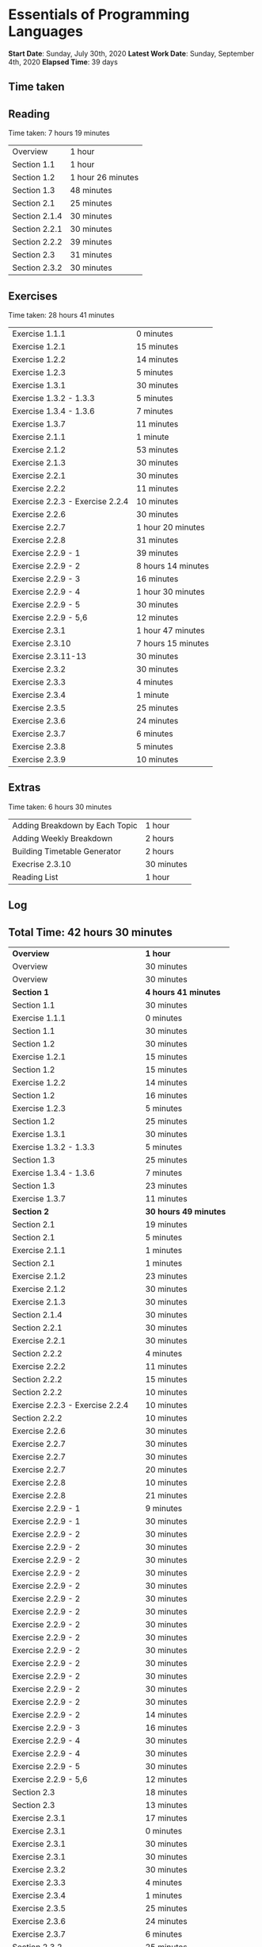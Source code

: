 * Essentials of Programming Languages

*Start Date*: Sunday, July 30th, 2020
*Latest Work Date*: Sunday, September 4th, 2020
*Elapsed Time*: 39 days
** Time taken
** Reading
Time taken: 7 hours 19 minutes
| Overview | 1 hour |
| Section 1.1 | 1 hour |
| Section 1.2 | 1 hour 26 minutes |
| Section 1.3 | 48 minutes |
| Section 2.1 | 25 minutes |
| Section 2.1.4 | 30 minutes |
| Section 2.2.1 | 30 minutes |
| Section 2.2.2 | 39 minutes |
| Section 2.3 | 31 minutes |
| Section 2.3.2 | 30 minutes |
** Exercises
Time taken: 28 hours 41 minutes
| Exercise 1.1.1 | 0 minutes |
| Exercise 1.2.1 | 15 minutes |
| Exercise 1.2.2 | 14 minutes |
| Exercise 1.2.3 | 5 minutes |
| Exercise 1.3.1 | 30 minutes |
| Exercise 1.3.2 - 1.3.3 | 5 minutes |
| Exercise 1.3.4 - 1.3.6 | 7 minutes |
| Exercise 1.3.7 | 11 minutes |
| Exercise 2.1.1 | 1 minute |
| Exercise 2.1.2 | 53 minutes |
| Exercise 2.1.3 | 30 minutes |
| Exercise 2.2.1 | 30 minutes |
| Exercise 2.2.2 | 11 minutes |
| Exercise 2.2.3 - Exercise 2.2.4 | 10 minutes |
| Exercise 2.2.6 | 30 minutes |
| Exercise 2.2.7 | 1 hour 20 minutes |
| Exercise 2.2.8 | 31 minutes |
| Exercise 2.2.9 - 1 | 39 minutes |
| Exercise 2.2.9 - 2 | 8 hours 14 minutes |
| Exercise 2.2.9 - 3 | 16 minutes |
| Exercise 2.2.9 - 4 | 1 hour 30 minutes |
| Exercise 2.2.9 - 5 | 30 minutes |
| Exercise 2.2.9 - 5,6 | 12 minutes |
| Exercise 2.3.1 | 1 hour 47 minutes |
| Exercise 2.3.10 | 7 hours 15 minutes |
| Exercise 2.3.11-13 | 30 minutes |
| Exercise 2.3.2 | 30 minutes |
| Exercise 2.3.3 | 4 minutes |
| Exercise 2.3.4 | 1 minute |
| Exercise 2.3.5 | 25 minutes |
| Exercise 2.3.6 | 24 minutes |
| Exercise 2.3.7 | 6 minutes |
| Exercise 2.3.8 | 5 minutes |
| Exercise 2.3.9 | 10 minutes |
** Extras
Time taken: 6 hours 30 minutes
| Adding Breakdown by Each Topic | 1 hour |
| Adding Weekly Breakdown | 2 hours |
| Building Timetable Generator | 2 hours |
| Execrise 2.3.10 | 30 minutes |
| Reading List | 1 hour |
** Log
** Total Time: 42 hours 30 minutes
| *Overview*             | *1 hour* |
| Overview               | 30 minutes          |
| Overview               | 30 minutes          |
| *Section 1*            | *4 hours 41 minutes* |
| Section 1.1            | 30 minutes          |
| Exercise 1.1.1         | 0 minutes           |
| Section 1.1            | 30 minutes          |
| Section 1.2            | 30 minutes          |
| Exercise 1.2.1         | 15 minutes          |
| Section 1.2            | 15 minutes          |
| Exercise 1.2.2         | 14 minutes          |
| Section 1.2            | 16 minutes          |
| Exercise 1.2.3         | 5 minutes           |
| Section 1.2            | 25 minutes          |
| Exercise 1.3.1         | 30 minutes          |
| Exercise 1.3.2 - 1.3.3 | 5 minutes           |
| Section 1.3            | 25 minutes          |
| Exercise 1.3.4 - 1.3.6 | 7 minutes           |
| Section 1.3            | 23 minutes          |
| Exercise 1.3.7         | 11 minutes          |
| *Section 2*            | *30 hours 49 minutes* |
| Section 2.1            | 19 minutes          |
| Section 2.1            | 5 minutes           |
| Exercise 2.1.1         | 1 minutes           |
| Section 2.1            | 1 minutes           |
| Exercise 2.1.2         | 23 minutes          |
| Exercise 2.1.2         | 30 minutes          |
| Exercise 2.1.3         | 30 minutes          |
| Section 2.1.4          | 30 minutes          |
| Section 2.2.1          | 30 minutes          |
| Exercise 2.2.1         | 30 minutes          |
| Section 2.2.2          | 4 minutes           |
| Exercise 2.2.2         | 11 minutes          |
| Section 2.2.2          | 15 minutes          |
| Section 2.2.2          | 10 minutes          |
| Exercise 2.2.3 - Exercise 2.2.4 | 10 minutes          |
| Section 2.2.2          | 10 minutes          |
| Exercise 2.2.6         | 30 minutes          |
| Exercise 2.2.7         | 30 minutes          |
| Exercise 2.2.7         | 30 minutes          |
| Exercise 2.2.7         | 20 minutes          |
| Exercise 2.2.8         | 10 minutes          |
| Exercise 2.2.8         | 21 minutes          |
| Exercise 2.2.9 - 1     | 9 minutes           |
| Exercise 2.2.9 - 1     | 30 minutes          |
| Exercise 2.2.9 - 2     | 30 minutes          |
| Exercise 2.2.9 - 2     | 30 minutes          |
| Exercise 2.2.9 - 2     | 30 minutes          |
| Exercise 2.2.9 - 2     | 30 minutes          |
| Exercise 2.2.9 - 2     | 30 minutes          |
| Exercise 2.2.9 - 2     | 30 minutes          |
| Exercise 2.2.9 - 2     | 30 minutes          |
| Exercise 2.2.9 - 2     | 30 minutes          |
| Exercise 2.2.9 - 2     | 30 minutes          |
| Exercise 2.2.9 - 2     | 30 minutes          |
| Exercise 2.2.9 - 2     | 30 minutes          |
| Exercise 2.2.9 - 2     | 30 minutes          |
| Exercise 2.2.9 - 2     | 30 minutes          |
| Exercise 2.2.9 - 2     | 30 minutes          |
| Exercise 2.2.9 - 2     | 14 minutes          |
| Exercise 2.2.9 - 3     | 16 minutes          |
| Exercise 2.2.9 - 4     | 30 minutes          |
| Exercise 2.2.9 - 4     | 30 minutes          |
| Exercise 2.2.9 - 5     | 30 minutes          |
| Exercise 2.2.9 - 5,6   | 12 minutes          |
| Section 2.3            | 18 minutes          |
| Section 2.3            | 13 minutes          |
| Exercise 2.3.1         | 17 minutes          |
| Exercise 2.3.1         | 0 minutes           |
| Exercise 2.3.1         | 30 minutes          |
| Exercise 2.3.1         | 30 minutes          |
| Exercise 2.3.2         | 30 minutes          |
| Exercise 2.3.3         | 4 minutes           |
| Exercise 2.3.4         | 1 minutes           |
| Exercise 2.3.5         | 25 minutes          |
| Exercise 2.3.6         | 24 minutes          |
| Exercise 2.3.7         | 6 minutes           |
| Section 2.3.2          | 25 minutes          |
| Exercise 2.3.8         | 5 minutes           |
| Exercise 2.3.9         | 10 minutes          |
| Section 2.3.2          | 5 minutes           |
| Exercise 2.3.10        | 15 minutes          |
| Exercise 2.3.10        | 0 minutes           |
| Exercise 2.3.10        | 30 minutes          |
| Exercise 2.2.9 - 2     | 30 minutes          |
| Exercise 2.2.9 - 2     | 30 minutes          |
| Exercise 2.3.1         | 30 minutes          |
| Exercise 2.3.10        | 30 minutes          |
| Exercise 2.3.10        | 30 minutes          |
| Exercise 2.3.10        | 30 minutes          |
| Execrise 2.3.10        | 30 minutes          |
| Exercise 2.3.10        | 30 minutes          |
| Exercise 2.3.10        | 30 minutes          |
| Exercise 2.3.10        | 30 minutes          |
| Exercise 2.3.10        | 30 minutes          |
| Exercise 2.3.10        | 30 minutes          |
| Exercise 2.2.9 - 4     | 30 minutes          |
| Exercise 2.3.10        | 30 minutes          |
| Exercise 2.3.10        | 30 minutes          |
| Exercise 2.3.10        | 30 minutes          |
| Exercise 2.3.10        | 30 minutes          |
| Exercise 2.3.10        | 30 minutes          |
| Exercise 2.3.11-13     | 30 minutes          |
| *Extras*               | *6 hours* |
| Reading List           | 30 minutes          |
| Reading List           | 30 minutes          |
| Building Timetable Generator | 30 minutes          |
| Building Timetable Generator | 30 minutes          |
| Building Timetable Generator | 30 minutes          |
| Building Timetable Generator | 30 minutes          |
| Adding Weekly Breakdown | 30 minutes          |
| Adding Weekly Breakdown | 30 minutes          |
| Adding Weekly Breakdown | 30 minutes          |
| Adding Weekly Breakdown | 30 minutes          |
| Adding Breakdown by Each Topic | 30 minutes          |
| Adding Breakdown by Each Topic | 30 minutes          |
** Weekly Breakdown
| *Week 1* | *30 minutes* |
| Monday, July 27th, 2020 | 0 minutes |
| Tuesday, July 28th, 2020 | 0 minutes |
| Wednesday, July 29th, 2020 | 0 minutes |
| Thursday, July 30th, 2020 | 30 minutes |
| Friday, July 31st, 2020 | 0 minutes |
| Saturday, August 1st, 2020 | 0 minutes |
| Sunday, August 2nd, 2020 | 0 minutes |
| *Week 2* | *1 hour* |
| Monday, August 3rd, 2020 | 0 minutes |
| Tuesday, August 4th, 2020 | 0 minutes |
| Wednesday, August 5th, 2020 | 0 minutes |
| Thursday, August 6th, 2020 | 1 hour |
| Friday, August 7th, 2020 | 0 minutes |
| Saturday, August 8th, 2020 | 0 minutes |
| Sunday, August 9th, 2020 | 0 minutes |
| *Week 3* | *4 hours* |
| Monday, August 10th, 2020 | 0 minutes |
| Tuesday, August 11th, 2020 | 0 minutes |
| Wednesday, August 12th, 2020 | 0 minutes |
| Thursday, August 13th, 2020 | 0 minutes |
| Friday, August 14th, 2020 | 0 minutes |
| Saturday, August 15th, 2020 | 30 minutes |
| Sunday, August 16th, 2020 | 3 hours 30 minutes |
| *Week 4* | *13 hours 30 minutes* |
| Monday, August 17th, 2020 | 1 hour 30 minutes |
| Tuesday, August 18th, 2020 | 1 hour |
| Wednesday, August 19th, 2020 | 3 hours |
| Thursday, August 20th, 2020 | 1 hour 30 minutes |
| Friday, August 21st, 2020 | 2 hours |
| Saturday, August 22nd, 2020 | 2 hours 30 minutes |
| Sunday, August 23rd, 2020 | 2 hours |
| *Week 5* | *16 hours* |
| Monday, August 24th, 2020 | 3 hours |
| Tuesday, August 25th, 2020 | 4 hours 30 minutes |
| Wednesday, August 26th, 2020 | 2 hours 30 minutes |
| Thursday, August 27th, 2020 | 2 hours |
| Friday, August 28th, 2020 | 2 hours |
| Saturday, August 29th, 2020 | 30 minutes |
| Sunday, August 30th, 2020 | 1 hour 30 minutes |
| *Week 6* | *7 hours 30 minutes* |
| Monday, August 31st, 2020 | 2 hours |
| Tuesday, September 1st, 2020 | 2 hours |
| Wednesday, September 2nd, 2020 | 30 minutes |
| Thursday, September 3rd, 2020 | 0 minutes |
| Friday, September 4th, 2020 | 3 hours |
